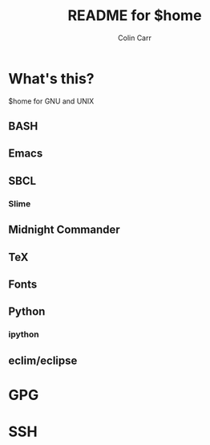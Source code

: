 #+TITLE:    README for $home
#+AUTHOR:   Colin Carr
#+EMAIL:    cpc26@member.fsf.org
#+STARTUP:  content
#+Last Update: <2014-06-16 Mon>

* What's this?

$home for GNU and UNIX

** BASH

** Emacs

** SBCL

*** Slime

** Midnight Commander

** TeX

** Fonts

** Python

*** ipython

** eclim/eclipse
* GPG

* SSH

